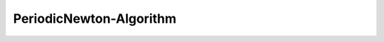 PeriodicNewton-Algorithm
========================


.. py:currentmodule:: opensees

.. py:function:: algorithm( 'PeriodicNewton', *opt)
   :noindex:

   Accelerated Newton-Raphson algorithm

   :param opt:

      * ``'-iterate', tangIter(str)`` -- tangent to iterate on, options are ``'current'``, ``'initial'``, ``'noTangent'``. default is ``'current'``.
      * ``'-increment', tangIncr(str)`` -- tangent to increment on, options are ``'current'``, ``'initial'``, ``'noTangent'``. default is ``'current'``.
      * ``'-maxDim', maxDim(int)`` -- max number of iterations until the tangent is reformed and the acceleration restarts (default = 3).

   :type opt: list



